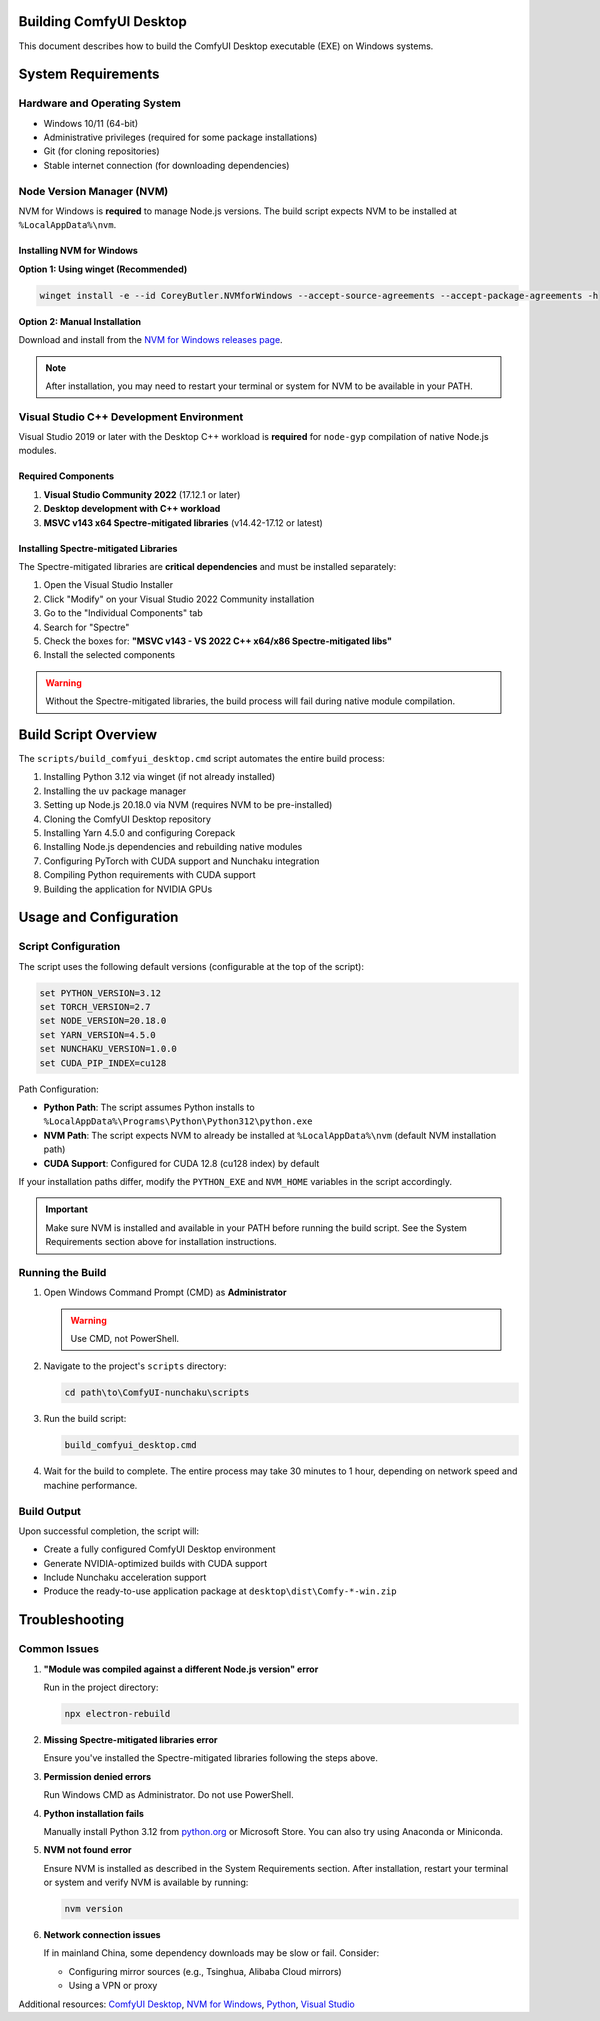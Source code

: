 Building ComfyUI Desktop
========================

This document describes how to build the ComfyUI Desktop executable (EXE) on Windows systems.

System Requirements
===================

Hardware and Operating System
------------------------------

- Windows 10/11 (64-bit)
- Administrative privileges (required for some package installations)
- Git (for cloning repositories)
- Stable internet connection (for downloading dependencies)

Node Version Manager (NVM)
---------------------------

NVM for Windows is **required** to manage Node.js versions. The build script expects NVM to be installed at ``%LocalAppData%\nvm``.

Installing NVM for Windows
~~~~~~~~~~~~~~~~~~~~~~~~~~

**Option 1: Using winget (Recommended)**

.. code-block:: batch

   winget install -e --id CoreyButler.NVMforWindows --accept-source-agreements --accept-package-agreements -h

**Option 2: Manual Installation**

Download and install from the `NVM for Windows releases page <https://github.com/coreybutler/nvm-windows/releases>`_.

.. note::
   After installation, you may need to restart your terminal or system for NVM to be available in your PATH.

Visual Studio C++ Development Environment
------------------------------------------

Visual Studio 2019 or later with the Desktop C++ workload is **required** for ``node-gyp`` compilation of native Node.js modules.

Required Components
~~~~~~~~~~~~~~~~~~~

1. **Visual Studio Community 2022** (17.12.1 or later)
2. **Desktop development with C++ workload**
3. **MSVC v143 x64 Spectre-mitigated libraries** (v14.42-17.12 or latest)

Installing Spectre-mitigated Libraries
~~~~~~~~~~~~~~~~~~~~~~~~~~~~~~~~~~~~~~

The Spectre-mitigated libraries are **critical dependencies** and must be installed separately:

1. Open the Visual Studio Installer
2. Click "Modify" on your Visual Studio 2022 Community installation
3. Go to the "Individual Components" tab
4. Search for "Spectre"
5. Check the boxes for: **"MSVC v143 - VS 2022 C++ x64/x86 Spectre-mitigated libs"**
6. Install the selected components

.. warning::
   Without the Spectre-mitigated libraries, the build process will fail during native module compilation.

Build Script Overview
=====================

The ``scripts/build_comfyui_desktop.cmd`` script automates the entire build process:

1. Installing Python 3.12 via winget (if not already installed)
2. Installing the ``uv`` package manager
3. Setting up Node.js 20.18.0 via NVM (requires NVM to be pre-installed)
4. Cloning the ComfyUI Desktop repository
5. Installing Yarn 4.5.0 and configuring Corepack
6. Installing Node.js dependencies and rebuilding native modules
7. Configuring PyTorch with CUDA support and Nunchaku integration
8. Compiling Python requirements with CUDA support
9. Building the application for NVIDIA GPUs

Usage and Configuration
=======================

Script Configuration
--------------------

The script uses the following default versions (configurable at the top of the script):

.. code-block:: batch

   set PYTHON_VERSION=3.12
   set TORCH_VERSION=2.7
   set NODE_VERSION=20.18.0
   set YARN_VERSION=4.5.0
   set NUNCHAKU_VERSION=1.0.0
   set CUDA_PIP_INDEX=cu128

Path Configuration:

- **Python Path**: The script assumes Python installs to ``%LocalAppData%\Programs\Python\Python312\python.exe``
- **NVM Path**: The script expects NVM to already be installed at ``%LocalAppData%\nvm`` (default NVM installation path)
- **CUDA Support**: Configured for CUDA 12.8 (cu128 index) by default

If your installation paths differ, modify the ``PYTHON_EXE`` and ``NVM_HOME`` variables in the script accordingly.

.. important::
   Make sure NVM is installed and available in your PATH before running the build script. See the System Requirements section above for installation instructions.

Running the Build
-----------------

1. Open Windows Command Prompt (CMD) as **Administrator**

   .. warning::
      Use CMD, not PowerShell.

2. Navigate to the project's ``scripts`` directory:

   .. code-block:: batch

      cd path\to\ComfyUI-nunchaku\scripts

3. Run the build script:

   .. code-block:: batch

      build_comfyui_desktop.cmd

4. Wait for the build to complete. The entire process may take 30 minutes to 1 hour, depending on network speed and machine performance.

Build Output
------------

Upon successful completion, the script will:

- Create a fully configured ComfyUI Desktop environment
- Generate NVIDIA-optimized builds with CUDA support
- Include Nunchaku acceleration support
- Produce the ready-to-use application package at ``desktop\dist\Comfy-*-win.zip``

Troubleshooting
===============

Common Issues
-------------

1. **"Module was compiled against a different Node.js version" error**

   Run in the project directory:

   .. code-block:: batch

      npx electron-rebuild

2. **Missing Spectre-mitigated libraries error**

   Ensure you've installed the Spectre-mitigated libraries following the steps above.

3. **Permission denied errors**

   Run Windows CMD as Administrator. Do not use PowerShell.

4. **Python installation fails**

   Manually install Python 3.12 from `python.org <https://www.python.org/>`__ or Microsoft Store.
   You can also try using Anaconda or Miniconda.

5. **NVM not found error**

   Ensure NVM is installed as described in the System Requirements section. After installation, restart your terminal or system and verify NVM is available by running:

   .. code-block:: batch

      nvm version

6. **Network connection issues**

   If in mainland China, some dependency downloads may be slow or fail. Consider:

   - Configuring mirror sources (e.g., Tsinghua, Alibaba Cloud mirrors)
   - Using a VPN or proxy

Additional resources: `ComfyUI Desktop <https://github.com/Comfy-Org/desktop>`__, `NVM for Windows <https://github.com/coreybutler/nvm-windows>`__, `Python <https://www.python.org/>`__, `Visual Studio <https://visualstudio.microsoft.com/>`__
